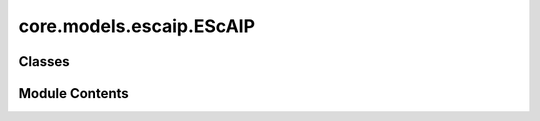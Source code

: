 core.models.escaip.EScAIP
=========================

.. py:module:: core.models.escaip.EScAIP


Classes
-------

.. autoapisummary::

   core.models.escaip.EScAIP.EScAIPBackbone
   core.models.escaip.EScAIP.EScAIPHeadBase
   core.models.escaip.EScAIP.EScAIPDirectForceHead
   core.models.escaip.EScAIP.EScAIPEnergyHead
   core.models.escaip.EScAIP.EScAIPGradientEnergyForceStressHead


Module Contents
---------------

.. py:class:: EScAIPBackbone(**kwargs)

   Bases: :py:obj:`torch.nn.Module`, :py:obj:`fairchem.core.models.base.BackboneInterface`


   Efficiently Scaled Attention Interactomic Potential (EScAIP) backbone model.


   .. py:attribute:: global_cfg


   .. py:attribute:: molecular_graph_cfg


   .. py:attribute:: gnn_cfg


   .. py:attribute:: reg_cfg


   .. py:attribute:: regress_forces


   .. py:attribute:: direct_forces


   .. py:attribute:: regress_stress


   .. py:attribute:: dataset_list


   .. py:attribute:: max_num_elements


   .. py:attribute:: max_neighbors


   .. py:attribute:: cutoff


   .. py:attribute:: data_preprocess


   .. py:attribute:: input_block


   .. py:attribute:: transformer_blocks


   .. py:attribute:: readout_layers


   .. py:attribute:: output_projection


   .. py:method:: compiled_forward(data: fairchem.core.models.escaip.custom_types.GraphAttentionData)


   .. py:method:: forward(data: fairchem.core.datasets.atomic_data.AtomicData)

      Backbone forward.

      :param data: Atomic systems as input
      :type data: AtomicData

      :returns: **embedding** -- Return backbone embeddings for the given input
      :rtype: dict[str->torch.Tensor]



   .. py:method:: no_weight_decay()


   .. py:method:: init_weights()


.. py:class:: EScAIPHeadBase(backbone: EScAIPBackbone)

   Bases: :py:obj:`torch.nn.Module`, :py:obj:`fairchem.core.models.base.HeadInterface`


   Base class for all neural network modules.

   Your models should also subclass this class.

   Modules can also contain other Modules, allowing them to be nested in
   a tree structure. You can assign the submodules as regular attributes::

       import torch.nn as nn
       import torch.nn.functional as F


       class Model(nn.Module):
           def __init__(self) -> None:
               super().__init__()
               self.conv1 = nn.Conv2d(1, 20, 5)
               self.conv2 = nn.Conv2d(20, 20, 5)

           def forward(self, x):
               x = F.relu(self.conv1(x))
               return F.relu(self.conv2(x))

   Submodules assigned in this way will be registered, and will also have their
   parameters converted when you call :meth:`to`, etc.

   .. note::
       As per the example above, an ``__init__()`` call to the parent class
       must be made before assignment on the child.

   :ivar training: Boolean represents whether this module is in training or
                   evaluation mode.
   :vartype training: bool


   .. py:attribute:: global_cfg


   .. py:attribute:: molecular_graph_cfg


   .. py:attribute:: gnn_cfg


   .. py:attribute:: reg_cfg


   .. py:attribute:: regress_forces


   .. py:attribute:: direct_forces


   .. py:method:: post_init(gain=1.0)


   .. py:method:: no_weight_decay()


.. py:class:: EScAIPDirectForceHead(backbone: EScAIPBackbone)

   Bases: :py:obj:`EScAIPHeadBase`


   Base class for all neural network modules.

   Your models should also subclass this class.

   Modules can also contain other Modules, allowing them to be nested in
   a tree structure. You can assign the submodules as regular attributes::

       import torch.nn as nn
       import torch.nn.functional as F


       class Model(nn.Module):
           def __init__(self) -> None:
               super().__init__()
               self.conv1 = nn.Conv2d(1, 20, 5)
               self.conv2 = nn.Conv2d(20, 20, 5)

           def forward(self, x):
               x = F.relu(self.conv1(x))
               return F.relu(self.conv2(x))

   Submodules assigned in this way will be registered, and will also have their
   parameters converted when you call :meth:`to`, etc.

   .. note::
       As per the example above, an ``__init__()`` call to the parent class
       must be made before assignment on the child.

   :ivar training: Boolean represents whether this module is in training or
                   evaluation mode.
   :vartype training: bool


   .. py:attribute:: force_direction_layer


   .. py:attribute:: force_magnitude_layer


   .. py:attribute:: node_norm


   .. py:attribute:: edge_norm


   .. py:method:: compiled_forward(edge_features, node_features, data: fairchem.core.models.escaip.custom_types.GraphAttentionData)


   .. py:method:: forward(data, emb: dict[str, torch.Tensor]) -> dict[str, torch.Tensor]

      Head forward.

      :param data: Atomic systems as input
      :type data: AtomicData
      :param emb: Embeddings of the input as generated by the backbone
      :type emb: dict[str->torch.Tensor]

      :returns: **outputs** -- Return one or more targets generated by this head
      :rtype: dict[str->torch.Tensor]



.. py:class:: EScAIPEnergyHead(backbone: EScAIPBackbone)

   Bases: :py:obj:`EScAIPHeadBase`


   Base class for all neural network modules.

   Your models should also subclass this class.

   Modules can also contain other Modules, allowing them to be nested in
   a tree structure. You can assign the submodules as regular attributes::

       import torch.nn as nn
       import torch.nn.functional as F


       class Model(nn.Module):
           def __init__(self) -> None:
               super().__init__()
               self.conv1 = nn.Conv2d(1, 20, 5)
               self.conv2 = nn.Conv2d(20, 20, 5)

           def forward(self, x):
               x = F.relu(self.conv1(x))
               return F.relu(self.conv2(x))

   Submodules assigned in this way will be registered, and will also have their
   parameters converted when you call :meth:`to`, etc.

   .. note::
       As per the example above, an ``__init__()`` call to the parent class
       must be made before assignment on the child.

   :ivar training: Boolean represents whether this module is in training or
                   evaluation mode.
   :vartype training: bool


   .. py:attribute:: energy_layer


   .. py:attribute:: energy_reduce


   .. py:attribute:: use_global_readout


   .. py:attribute:: node_norm


   .. py:method:: compiled_forward(emb)


   .. py:method:: forward(data, emb: dict[str, torch.Tensor]) -> dict[str, torch.Tensor]

      Head forward.

      :param data: Atomic systems as input
      :type data: AtomicData
      :param emb: Embeddings of the input as generated by the backbone
      :type emb: dict[str->torch.Tensor]

      :returns: **outputs** -- Return one or more targets generated by this head
      :rtype: dict[str->torch.Tensor]



.. py:class:: EScAIPGradientEnergyForceStressHead(backbone: EScAIPBackbone, prefix: str | None = None, wrap_property: bool = True)

   Bases: :py:obj:`EScAIPEnergyHead`


   Do not support torch.compile


   .. py:attribute:: regress_stress


   .. py:attribute:: regress_forces


   .. py:attribute:: prefix


   .. py:attribute:: wrap_property


   .. py:method:: forward(data, emb: dict[str, torch.Tensor]) -> dict[str, torch.Tensor]

      Head forward.

      :param data: Atomic systems as input
      :type data: AtomicData
      :param emb: Embeddings of the input as generated by the backbone
      :type emb: dict[str->torch.Tensor]

      :returns: **outputs** -- Return one or more targets generated by this head
      :rtype: dict[str->torch.Tensor]



